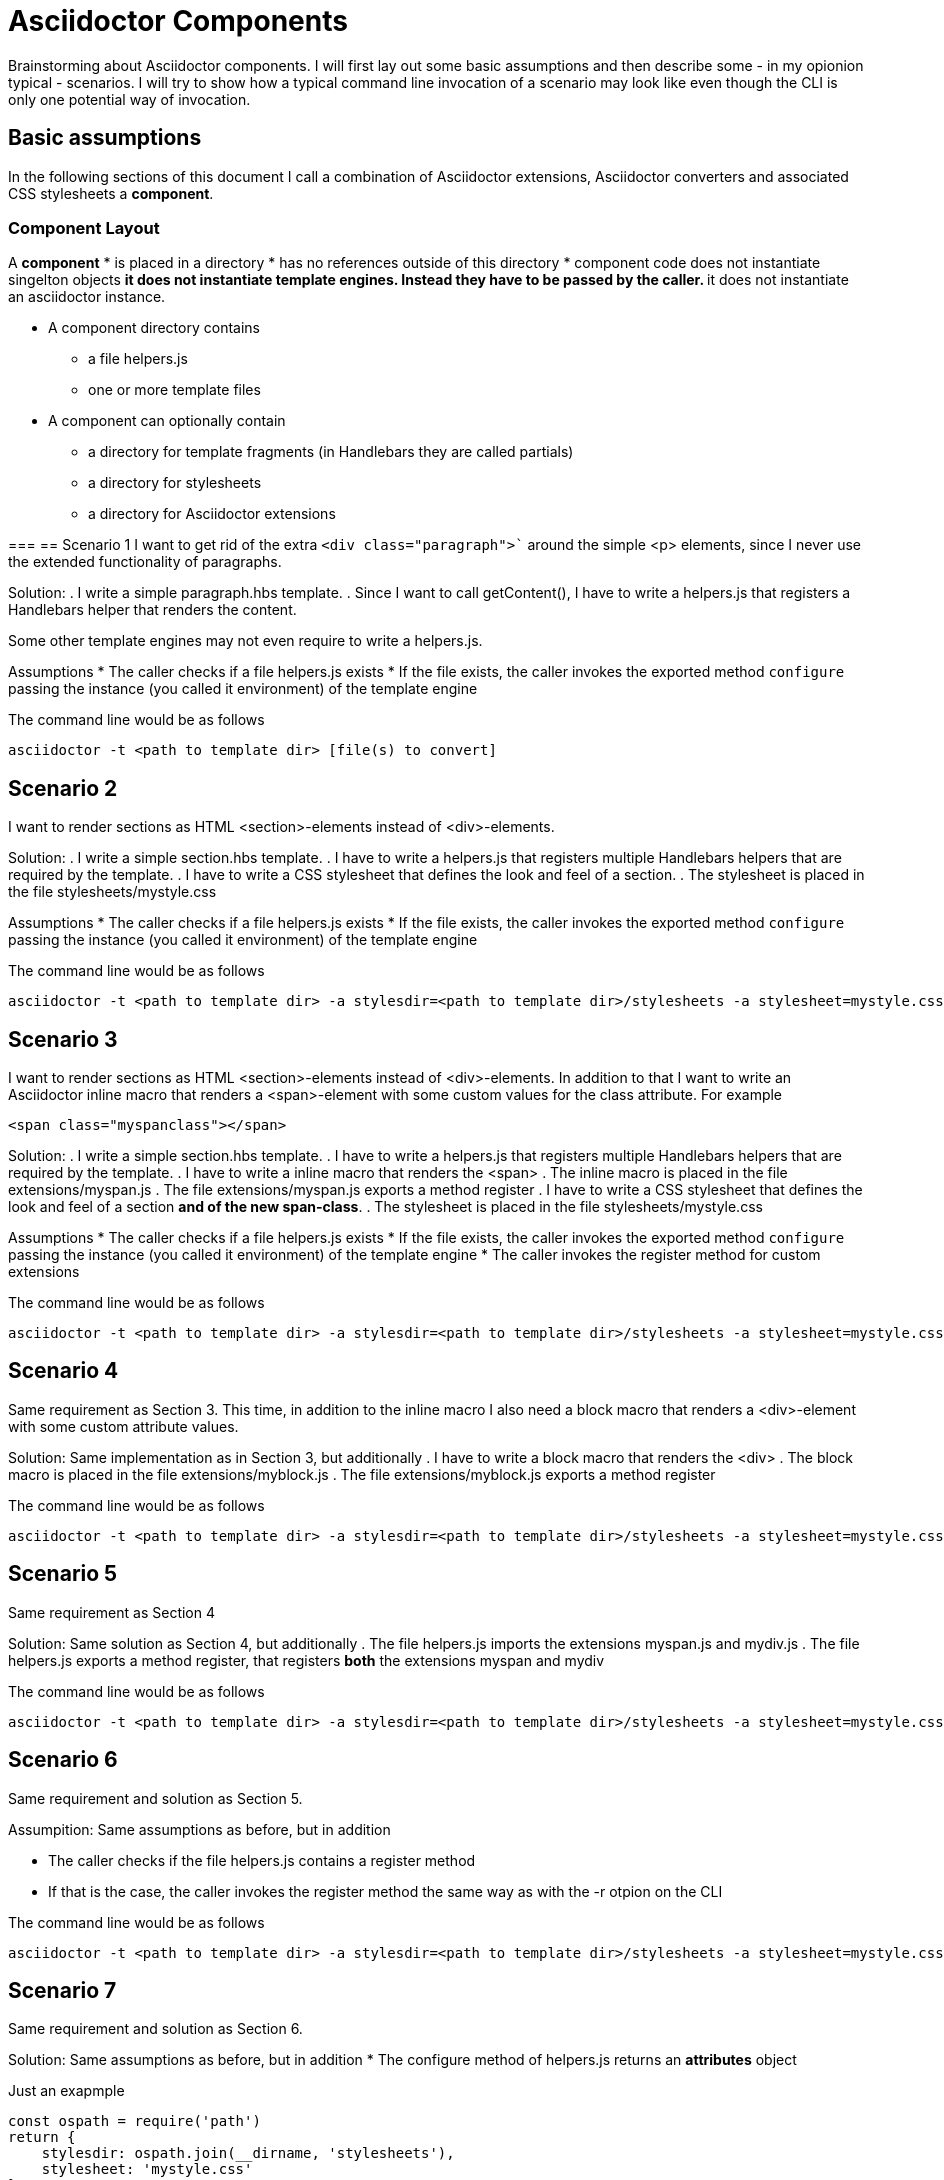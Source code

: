= Asciidoctor Components

Brainstorming about Asciidoctor components. I will first lay out some basic assumptions and
then describe some - in my opionion typical - scenarios. I will try to show how a typical 
command line invocation of a scenario may look like even though the CLI is only one 
potential way of invocation.

== Basic assumptions
In the following sections of this document I call a combination of Asciidoctor extensions, Asciidoctor converters and associated CSS stylesheets a *component*.

=== Component Layout
A *component*
* is placed in a directory
* has no references outside of this directory
* component code does not instantiate singelton objects
** it does not instantiate template engines. Instead they have to be passed by the caller.
** it does not instantiate an asciidoctor instance. 

* A component directory contains
** a file helpers.js 
** one or more template files

* A component can optionally contain
** a directory for template fragments (in Handlebars they are called partials)
** a directory for stylesheets
** a directory for Asciidoctor extensions

=== 
== Scenario 1
I want to get rid of the extra `<div class="paragraph">`` around the
simple <p> elements, since I never use the extended functionality of paragraphs.

Solution:
. I write a simple paragraph.hbs template. 
. Since I want to call getContent(), I have to write a helpers.js that registers a Handlebars helper that renders the content.

Some other template engines may not even require to write a helpers.js.

Assumptions
* The caller checks if a file helpers.js exists
* If the file exists, the caller invokes the exported method `configure` passing the
instance (you called it environment) of the template engine

The command line would be as follows
----
asciidoctor -t <path to template dir> [file(s) to convert]
----

== Scenario 2
I want to render sections as HTML <section>-elements instead of <div>-elements.

Solution:
. I write a simple section.hbs template. 
. I have to write a helpers.js that registers multiple Handlebars helpers that are required by the template.
. I have to write a CSS stylesheet that defines the look and feel of a section.
. The stylesheet is placed in the file stylesheets/mystyle.css

Assumptions
* The caller checks if a file helpers.js exists
* If the file exists, the caller invokes the exported method `configure` passing the
instance (you called it environment) of the template engine

The command line would be as follows
----
asciidoctor -t <path to template dir> -a stylesdir=<path to template dir>/stylesheets -a stylesheet=mystyle.css [file(s) to convert]
----

== Scenario 3
I want to render sections as HTML <section>-elements instead of <div>-elements. In addition to that I want to write an Asciidoctor inline macro that renders a <span>-element with some
custom values for the class attribute. For example
----
<span class="myspanclass"></span>
----

Solution:
. I write a simple section.hbs template. 
. I have to write a helpers.js that registers multiple Handlebars helpers that are required by the template.
. I have to write a inline macro that renders the <span>
. The inline macro is placed in the file extensions/myspan.js
. The file extensions/myspan.js exports a method register
. I have to write a CSS stylesheet that defines the look and feel of a section *and of the
new span-class*.
. The stylesheet is placed in the file stylesheets/mystyle.css

Assumptions
* The caller checks if a file helpers.js exists
* If the file exists, the caller invokes the exported method `configure` passing the
instance (you called it environment) of the template engine
* The caller invokes the register method for custom extensions

The command line would be as follows
----
asciidoctor -t <path to template dir> -a stylesdir=<path to template dir>/stylesheets -a stylesheet=mystyle.css -r <path to template dir>/extensions/myspan.js [file(s) to convert]
----

== Scenario 4
Same requirement as Section 3. This time, in addition to the inline macro I also need a block macro that renders a <div>-element with some custom attribute values.

Solution:
Same implementation as in Section 3, but additionally
. I have to write a block macro that renders the <div>
. The block macro is placed in the file extensions/myblock.js
. The file extensions/myblock.js exports a method register

The command line would be as follows
----
asciidoctor -t <path to template dir> -a stylesdir=<path to template dir>/stylesheets -a stylesheet=mystyle.css -r <path to template dir>/extensions/myspan.js  -r <path to template dir>/extensions/mydiv.js [file(s) to convert]
----

== Scenario 5
Same requirement as Section 4

Solution:
Same solution as Section 4, but additionally
. The file helpers.js imports the extensions myspan.js and mydiv.js
. The file helpers.js exports a method register, that registers *both* the
extensions myspan and mydiv

The command line would be as follows
----
asciidoctor -t <path to template dir> -a stylesdir=<path to template dir>/stylesheets -a stylesheet=mystyle.css -r <path to template dir>/helpers.js [file(s) to convert]
----

== Scenario 6
Same requirement and solution as Section 5.

Assumpition:
Same assumptions as before, but in addition

* The caller checks if the file helpers.js contains a register method
* If that is the case, the caller invokes the register method the same way as
with the -r otpion on the CLI

The command line would be as follows
----
asciidoctor -t <path to template dir> -a stylesdir=<path to template dir>/stylesheets -a stylesheet=mystyle.css [file(s) to convert]
----

== Scenario 7
Same requirement and solution as Section 6.

Solution:
Same assumptions as before, but in addition
* The configure method of helpers.js returns an *attributes* object

Just an exapmple
----
const ospath = require('path')
return {
    stylesdir: ospath.join(__dirname, 'stylesheets'),
    stylesheet: 'mystyle.css'
}
----

Assumpition:
Same assumptions as before, but in addition
* The caller merges the attributes returned by the configure method with the attributes it passes to the convert-methods
** If an attribute with the given name has been set, it is *NOT* overwritten

The command line would be as follows
----
asciidoctor -t <path to template dir> [file(s) to convert]
----
